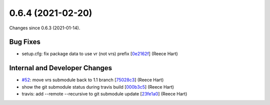 
0.6.4 (2021-02-20)
###################

Changes since 0.6.3 (2021-01-14).

Bug Fixes
$$$$$$$$$$

* setup.cfg: fix package data to use vr (not vrs) prefix [`0e2162f <https://github.com/ga4gh/vr-python/commit/0e2162f>`_] (Reece Hart)

Internal and Developer Changes
$$$$$$$$$$$$$$$$$$$$$$$$$$$$$$$

* `#52 <https://github.com/ga4gh/vr-python/issues/52/>`_: move vrs submodule back to 1.1 branch [`75028c3 <https://github.com/ga4gh/vr-python/commit/75028c3>`_] (Reece Hart)
* show the git submodule status during travis build [`000b3c5 <https://github.com/ga4gh/vr-python/commit/000b3c5>`_] (Reece Hart)
* travis: add --remote --recursive to git submodule update [`23fe1a0 <https://github.com/ga4gh/vr-python/commit/23fe1a0>`_] (Reece Hart)

